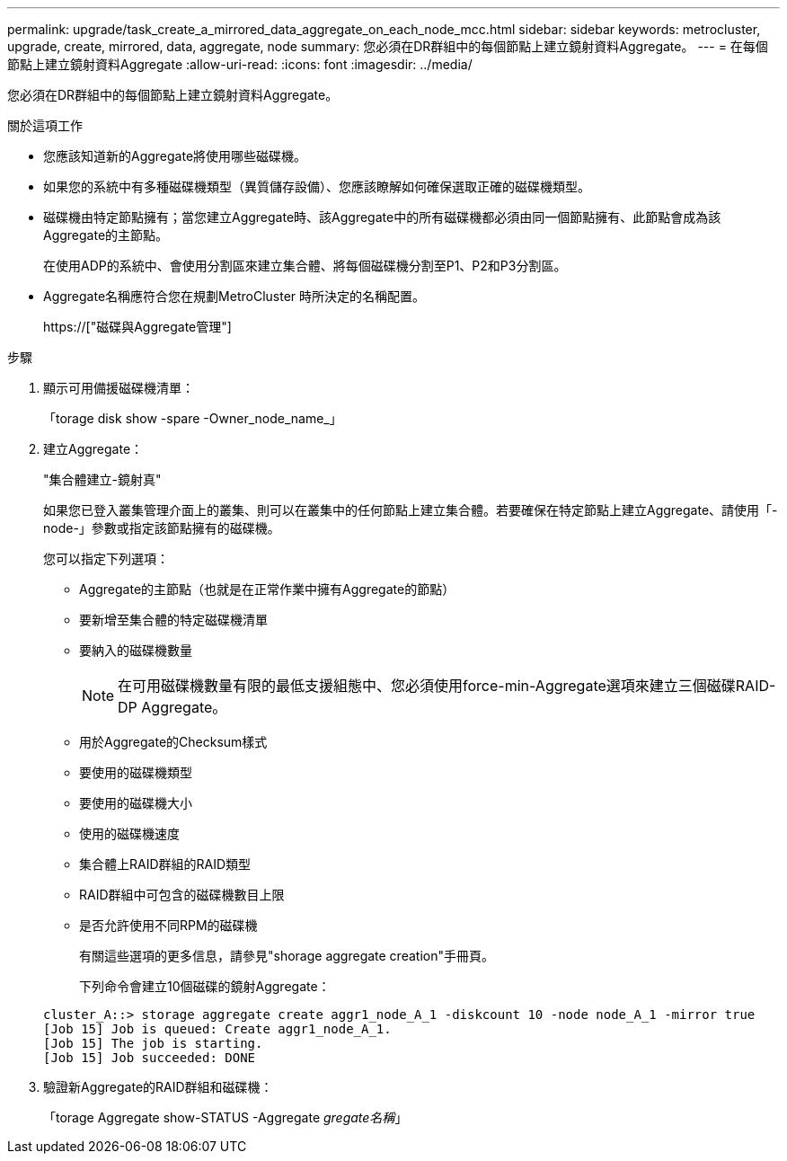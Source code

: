 ---
permalink: upgrade/task_create_a_mirrored_data_aggregate_on_each_node_mcc.html 
sidebar: sidebar 
keywords: metrocluster, upgrade, create, mirrored, data, aggregate, node 
summary: 您必須在DR群組中的每個節點上建立鏡射資料Aggregate。 
---
= 在每個節點上建立鏡射資料Aggregate
:allow-uri-read: 
:icons: font
:imagesdir: ../media/


[role="lead"]
您必須在DR群組中的每個節點上建立鏡射資料Aggregate。

.關於這項工作
* 您應該知道新的Aggregate將使用哪些磁碟機。
* 如果您的系統中有多種磁碟機類型（異質儲存設備）、您應該瞭解如何確保選取正確的磁碟機類型。
* 磁碟機由特定節點擁有；當您建立Aggregate時、該Aggregate中的所有磁碟機都必須由同一個節點擁有、此節點會成為該Aggregate的主節點。
+
在使用ADP的系統中、會使用分割區來建立集合體、將每個磁碟機分割至P1、P2和P3分割區。

* Aggregate名稱應符合您在規劃MetroCluster 時所決定的名稱配置。
+
https://["磁碟與Aggregate管理"]



.步驟
. 顯示可用備援磁碟機清單：
+
「torage disk show -spare -Owner_node_name_」

. 建立Aggregate：
+
"集合體建立-鏡射真"

+
如果您已登入叢集管理介面上的叢集、則可以在叢集中的任何節點上建立集合體。若要確保在特定節點上建立Aggregate、請使用「-node-」參數或指定該節點擁有的磁碟機。

+
您可以指定下列選項：

+
** Aggregate的主節點（也就是在正常作業中擁有Aggregate的節點）
** 要新增至集合體的特定磁碟機清單
** 要納入的磁碟機數量
+

NOTE: 在可用磁碟機數量有限的最低支援組態中、您必須使用force-min-Aggregate選項來建立三個磁碟RAID-DP Aggregate。

** 用於Aggregate的Checksum樣式
** 要使用的磁碟機類型
** 要使用的磁碟機大小
** 使用的磁碟機速度
** 集合體上RAID群組的RAID類型
** RAID群組中可包含的磁碟機數目上限
** 是否允許使用不同RPM的磁碟機
+
有關這些選項的更多信息，請參見"shorage aggregate creation"手冊頁。

+
下列命令會建立10個磁碟的鏡射Aggregate：

+
[listing]
----
cluster_A::> storage aggregate create aggr1_node_A_1 -diskcount 10 -node node_A_1 -mirror true
[Job 15] Job is queued: Create aggr1_node_A_1.
[Job 15] The job is starting.
[Job 15] Job succeeded: DONE
----


. 驗證新Aggregate的RAID群組和磁碟機：
+
「torage Aggregate show-STATUS -Aggregate _gregate名稱_」


